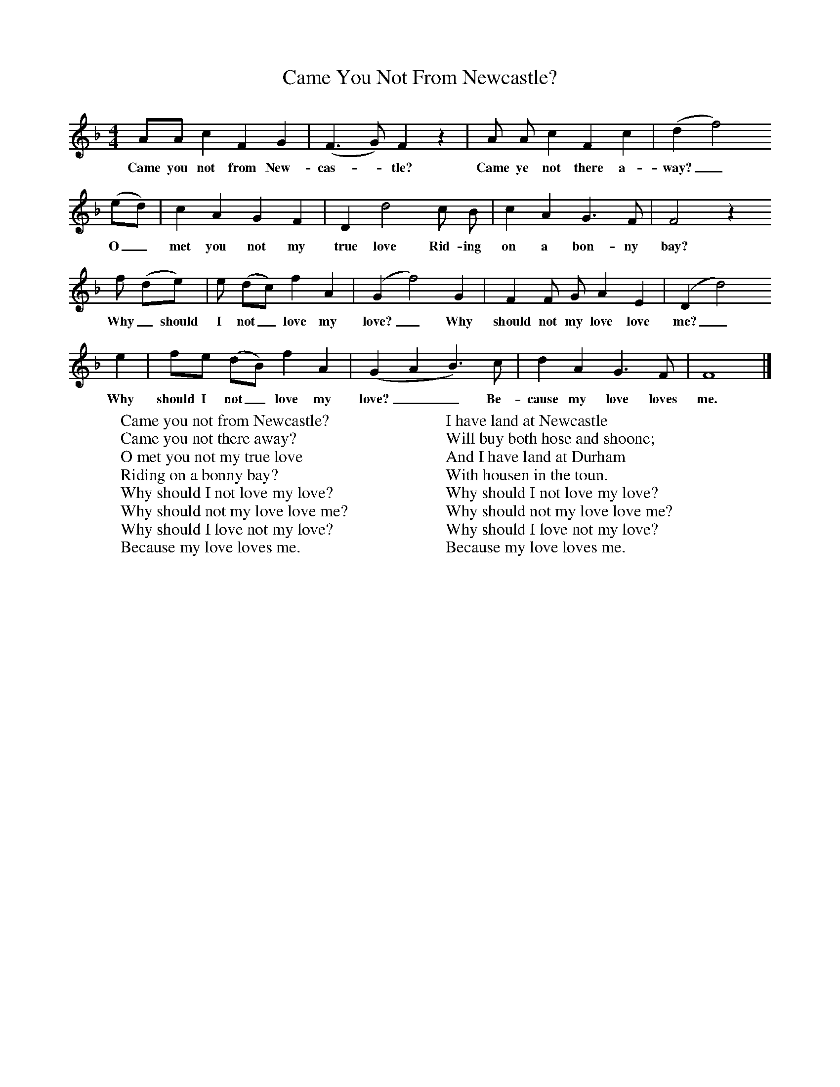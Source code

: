 X:1
T:Came You Not From Newcastle?
B:Sabine Baring Gould, 1895, Old English Songs from English Minstrelsie, 1895
F: http://www.folkinfo.org/songs
M:4/4     %Meter
L:1/8     %
K:F
AA c2 F2 G2 |(F3G) F2 z2 |A A c2 F2 c2 |(d2f4)
w:Came you not from New-cas-*tle? Came ye not there a-way?_
(ed) |c2 A2 G2 F2 |D2 d4 c B |c2 A2 G3 F |F4 z2
w:O_ met you not my true love Rid-ing on a bon-ny bay?
f (de) | e (dc) f2 A2 |(G2f4) G2 |F2 F G A2 E2 |(D2 d4)
w:Why_should I not_ love my love?_ Why should not my love love me?_
e2 |fe (dB) f2 A2 |(G2A2B3) c |d2 A2 G3 F |F8 |]
w:Why should I not_ love my love?__ Be-cause my love loves me.
W:Came you not from Newcastle?
W:Came you not there away?
W:O met you not my true love
W:Riding on a bonny bay?
W:Why should I not love my love?
W:Why should not my love love me?
W:Why should I love not my love?
W:Because my love loves me.
W:
W:I have land at Newcastle
W:Will buy both hose and shoone;
W:And I have land at Durham
W:With housen in the toun.
W:Why should I not love my love?
W:Why should not my love love me?
W:Why should I love not my love?
W:Because my love loves me.
